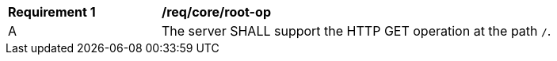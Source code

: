 [[req_core_root-op]]
[width="90%",cols="2,6a"]
|===
^|*Requirement {counter:req-id}* |*/req/core/root-op* 
^|A |The server SHALL support the HTTP GET operation at the path `/`.
|===
